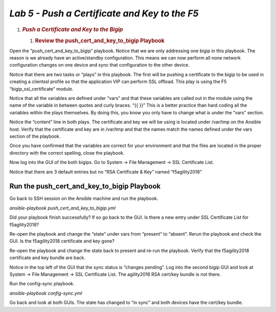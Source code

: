 *Lab 5 - Push a Certificate and Key to the F5*
==============================================
1. .. rubric:: *Push a Certificate and Key to the Bigip*
      :name: lab-5-push-a-certificate-and-key-to-the-bigip
      :class: H1

   1. .. rubric:: Review the push\_cert\_and\_key\_to\_bigip Playbook
         :name: review-the-push_cert_and_key_to_bigip-playbook
         :class: H2

Open the “push\_cert\_and\_key\_to\_bigip” playbook. Notice that we are
only addressing one bigip in this playbook. The reason is we already
have an active/standby configuration. This means we can now perform all
none network configuration changes on one device and sync that
configuration to the other device.

Notice that there are two tasks or “plays” in this playbook. The first
will be pushing a certificate to the bigip to be used in creating a
clientssl profile so that the application VIP can perform SSL offload.
This play is using the F5 “bigip\_ssl\_certificate” module.

Notice that all the variables are defined under “vars” and that these
variables are called out in the module using the name of the variable in
between quotes and curly braces. “{{ }}” This is a better practice than
hard coding all the variables within the plays themselves. By doing
this, you know you only have to change what is under the “vars” section.

Notice the “content” line in both plays. The certificate and key we will
be using is located under /var/tmp on the Ansible host. Verify that the
certificate and key are in /var/tmp and that the names match the names
defined under the vars section of the playbook.

Once you have confirmed that the variables are correct for your
environment and that the files are located in the proper directory with
the correct spelling, close the playbook.

Now log into the GUI of the both bigips. Go to System -> File Management
-> SSL Certificate List.

Notice that there are 3 default entries but no “RSA Certificate & Key”
named “f5agility2018”

|image14|

Run the push\_cert\_and\_key\_to\_bigip Playbook
------------------------------------------------

Go back to SSH session on the Ansible machine and run the playbook.

*ansible-playbook push\_cert\_and\_key\_to\_bigip.yml*

Did your playbook finish successfully? If so go back to the GUI. Is
there a new entry under SSL Certificate List for f5agility2018?

Re-open the playbook and change the “state” under vars from “present” to
“absent”. Rerun the playbook and check the GUI. Is the f5agility2018
certificate and key gone?

Re-open the playbook and change the state back to present and re-run the
playbook. Verify that the f5agility2018 certificate and key bundle are
back.

Notice in the top left of the GUI that the sync status is “changes
pending”. Log into the second bigip GUI and look at System -> File
Management -> SSL Certificate List. The agility2018 RSA cert/key bundle
is not there.

Run the config-sync playbook.

*ansible-playbook config-sync.yml*

Go back and look at both GUIs. The state has changed to “in sync” and
both devices have the cert/key bundle.


.. |image14| image:: media/image15.png
   :width: 6.53194in
   :height: 1.15069in
